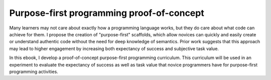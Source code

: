 Purpose-first programming proof-of-concept
==================================

Many learners may not care about exactly how a programming language works, but they do care about what code can achieve for them. I propose the creation of "purpose-first" scaffolds, which allow novices can quickly and easily create or understand authentic code without the need for deep knowledge of semantics. Prior work suggests that this approach may lead to higher engagement by increasing both expectancy of success and subjective task value. 

In this ebook, I develop a proof-of-concept purpose-first programming curriculum. This curriculum will be used in an experiment to evaluate the expectancy of success as well as task value that novice programmers have for purpose-first programming activities.


